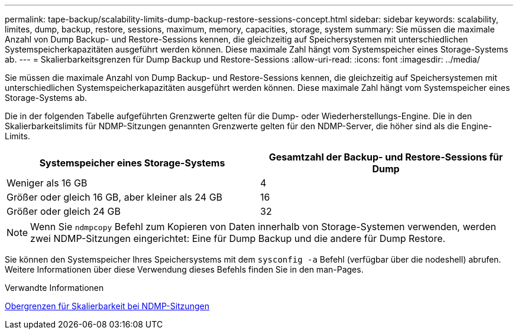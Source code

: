 ---
permalink: tape-backup/scalability-limits-dump-backup-restore-sessions-concept.html 
sidebar: sidebar 
keywords: scalability, limites, dump, backup, restore, sessions, maximum, memory, capacities, storage, system 
summary: Sie müssen die maximale Anzahl von Dump Backup- und Restore-Sessions kennen, die gleichzeitig auf Speichersystemen mit unterschiedlichen Systemspeicherkapazitäten ausgeführt werden können. Diese maximale Zahl hängt vom Systemspeicher eines Storage-Systems ab. 
---
= Skalierbarkeitsgrenzen für Dump Backup und Restore-Sessions
:allow-uri-read: 
:icons: font
:imagesdir: ../media/


[role="lead"]
Sie müssen die maximale Anzahl von Dump Backup- und Restore-Sessions kennen, die gleichzeitig auf Speichersystemen mit unterschiedlichen Systemspeicherkapazitäten ausgeführt werden können. Diese maximale Zahl hängt vom Systemspeicher eines Storage-Systems ab.

Die in der folgenden Tabelle aufgeführten Grenzwerte gelten für die Dump- oder Wiederherstellungs-Engine. Die in den Skalierbarkeitslimits für NDMP-Sitzungen genannten Grenzwerte gelten für den NDMP-Server, die höher sind als die Engine-Limits.

|===
| Systemspeicher eines Storage-Systems | Gesamtzahl der Backup- und Restore-Sessions für Dump 


 a| 
Weniger als 16 GB
 a| 
4



 a| 
Größer oder gleich 16 GB, aber kleiner als 24 GB
 a| 
16



 a| 
Größer oder gleich 24 GB
 a| 
32

|===
[NOTE]
====
Wenn Sie `ndmpcopy` Befehl zum Kopieren von Daten innerhalb von Storage-Systemen verwenden, werden zwei NDMP-Sitzungen eingerichtet: Eine für Dump Backup und die andere für Dump Restore.

====
Sie können den Systemspeicher Ihres Speichersystems mit dem `sysconfig -a` Befehl (verfügbar über die nodeshell) abrufen. Weitere Informationen über diese Verwendung dieses Befehls finden Sie in den man-Pages.

.Verwandte Informationen
xref:scalability-limits-ndmp-sessions-reference.adoc[Obergrenzen für Skalierbarkeit bei NDMP-Sitzungen]
